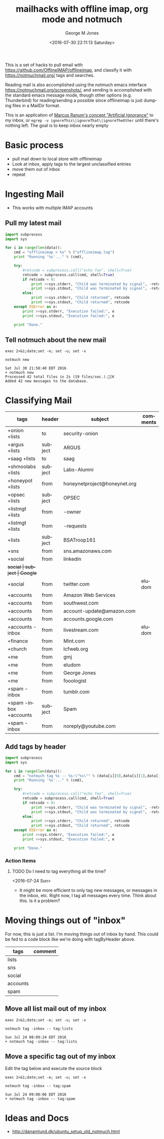 #+OPTIONS: ':nil *:t -:t ::t <:t H:3 \n:nil ^:nil arch:headline
#+OPTIONS: author:t broken-links:nil c:nil creator:nil
#+OPTIONS: d:(not "LOGBOOK") date:t e:t email:nil f:t inline:t
#+OPTIONS: num:nil p:nil pri:nil prop:nil stat:t tags:t tasks:t tex:t
#+OPTIONS: timestamp:t title:t toc:nil todo:t |:t
#+TITLE: mailhacks with offline imap, org mode and notmuch
#+DATE: <2016-07-30 22:11:13 Saturday>
#+AUTHOR: George M Jones
#+EMAIL: gmj@pobox.com
#+LANGUAGE: en
#+SELECT_TAGS: export
#+EXCLUDE_TAGS: noexport
#+CREATOR: Emacs 25.1.50.1 (Org mode 8.3.4)

This is a set of hacks to pull email with
https://github.com/OfflineIMAP/offlineimap,
and classify it with https://notmuchmail.org/ tags and searches.

Reading mail is also accomplished using the notmuch emacs interface
https://notmuchmail.org/screenshots/, and sending is accomplished with
the standard emacs message mode, though other options
(e.g. Thunderbird) for reading/sending a possible since offlineimap is
just dumping files in a MailDir format.

This is an application of [[http://www.ranum.com/security/computer_security/papers/ai/][Marcus Ranum's concept "Artificial Ignorance"]] to
my inbox, or =egrep -v ignoreThis\|ignoreThat\|ignoreTheOther= until
there's nothing left.   The goal is to keep inbox nearly empty

* Basic process
  - pull mail down to local store with offlineimap
  - Look at inbox, apply tags to the largest unclassified entries
  - move them out of inbox
  - repeat

* Ingesting Mail
  - This works with multiple IMAP accounts
** Pull my latest mail
#+name: getMyMail
#+begin_src python :var data=tagByHeader :results output
  import subprocess
  import sys

  for i in range(len(data)):
      cmd = "offlineimap > %s" % ("offlineimap.log")
      print "Running '%s'..." % (cmd),

      try:
          #retcode = subprocess.call("echo foo", shell=True)
          retcode = subprocess.call(cmd, shell=True)
          if retcode < 0:
              print >>sys.stderr, "Child was terminated by signal", -retcode
              print >>sys.stdout, "Child was terminated by signal", -retcode
          else:
              print >>sys.stderr, "Child returned", retcode
              print >>sys.stdout, "Child returned", retcode
      except OSError as e:
          print >>sys.stderr, "Execution failed:", e
          print >>sys.stdout, "Execution failed:", e
		
      print "Done."
#+end_src


** Tell notmuch about the new mail
  #+begin_src shell  :results output :exports both
  exec 2>&1;date;set -e; set -u; set -x
  
  notmuch new
  #+end_src

  #+RESULTS:
  : Sat Jul 30 21:58:40 EDT 2016
  : + notmuch new
  : Processed 42 total files in 2s (19 files/sec.).[K
  : Added 42 new messages to the database.

* Classifying Mail
#+tblname: tagByHeader
| tags                   | header  | subject                      | comments |
|------------------------+---------+------------------------------+----------|
| +onion +lists          | to      | security-onion               |          |
| +argus +lists          | subject | ARGUS                        |          |
| +saag +lists           | to      | saag                         |          |
| +shmoolabs +lists      | subject | Labs-Alumni                  |          |
| +honeypot +lists       | from    | honeynetproject@honeynet.org |          |
| +opsec +lists          | subject | OPSEC                        |          |
| +listmgt +lists        | from    | -owner                       |          |
| +listmgt +lists        | from    | -requests                    |          |
| +lists                 | subject | BSATroop161                  |          |
| +sns                   | from    | sns.amazonaws.com            |          |
| +social                | from    | linkedin                     |          |
| +social                | subject | Google+                      |          |
| +social                | from    | twitter.com                  | eludom   |
| +accounts              | from    | Amazon Web Services          |          |
| +accounts              | from    | southwest.com                |          |
| +accounts              | from    | account-update@amazon.com    |          |
| +accounts              | from    | accounts.google.com          |          |
| +accounts -inbox       | from    | livestream.com               | eludom   |
| +finance               | from    | Mint.com                     |          |
| +church                | from    | lcfweb.org                   |          |
| +me                    | from    | gmj                          |          |
| +me                    | from    | eludom                       |          |
| +me                    | from    | George Jones                 |          |
| +me                    | from    | fooologist                   |          |
| +spam -inbox           | from    | tumblr.com                   |          |
| +spam -inbox +accounts | subject | Spam                         |          |
| +spam -inbox           | from    | noreply@youtube.com          |          |

** Add tags by header

#+begin_src python :var data=tagByHeader :results output
import subprocess
import sys

for i in range(len(data)):
    cmd = "notmuch tag %s -- %s:\"%s\"" % (data[i][0],data[i][1],data[i][2])
    print "Running '%s'..." % (cmd),

    try:
        #retcode = subprocess.call("echo foo", shell=True)
        retcode = subprocess.call(cmd, shell=True)
        if retcode < 0:
            print >>sys.stderr, "Child was terminated by signal", -retcode
            print >>sys.stdout, "Child was terminated by signal", -retcode
        else:
            print >>sys.stderr, "Child returned", retcode
            print >>sys.stdout, "Child returned", retcode
    except OSError as e:
        print >>sys.stderr, "Execution failed:", e
        print >>sys.stdout, "Execution failed:", e

    print "Done."

#+end_src

#+RESULTS:
#+begin_example
Running 'notmuch tag +onion +lists -- to:"security-onion"'... Child returned 0
Done.
Running 'notmuch tag +argus +lists -- subject:"ARGUS"'... Child returned 0
Done.
Running 'notmuch tag +saag +lists -- to:"saag"'... Child returned 0
Done.
Running 'notmuch tag +shmoolabs +lists -- subject:"Labs-Alumni"'... Child returned 0
Done.
Running 'notmuch tag +honeypot +lists -- from:"honeynetproject@honeynet.org"'... Child returned 0
Done.
Running 'notmuch tag +opsec +lists -- subject:"OPSEC"'... Child returned 0
Done.
Running 'notmuch tag +listmgt +lists -- from:"-owner"'... Child returned 0
Done.
Running 'notmuch tag +listmgt +lists -- from:"-requests"'... Child returned 0
Done.
Running 'notmuch tag +lists -- subject:"BSATroop161"'... Child returned 0
Done.
Running 'notmuch tag +sns -- from:"sns.amazonaws.com"'... Child returned 0
Done.
Running 'notmuch tag +social -- from:"linkedin"'... Child returned 0
Done.
Running 'notmuch tag +social -- subject:"Google+"'... Child returned 0
Done.
Running 'notmuch tag +social -- from:"twitter.com"'... Child returned 0
Done.
Running 'notmuch tag +accounts -- from:"Amazon Web Services"'... Child returned 0
Done.
Running 'notmuch tag +accounts -- from:"southwest.com"'... Child returned 0
Done.
Running 'notmuch tag +accounts -- from:"account-update@amazon.com"'... Child returned 0
Done.
Running 'notmuch tag +accounts -- from:"accounts.google.com"'... Child returned 0
Done.
Running 'notmuch tag +accounts -inbox -- from:"livestream.com"'... Child returned 0
Done.
Running 'notmuch tag +finance -- from:"Mint.com"'... Child returned 0
Done.
Running 'notmuch tag +church -- from:"lcfweb.org"'... Child returned 0
Done.
Running 'notmuch tag +me -- from:"gmj"'... Child returned 0
Done.
Running 'notmuch tag +me -- from:"eludom"'... Child returned 0
Done.
Running 'notmuch tag +me -- from:"George Jones"'... Child returned 0
Done.
Running 'notmuch tag +me -- from:"fooologist"'... Child returned 0
Done.
Running 'notmuch tag +spam -inbox -- from:"tumblr.com"'... Child returned 0
Done.
Running 'notmuch tag +spam -inbox +accounts -- subject:"Spam"'... Child returned 0
Done.
Running 'notmuch tag +spam -inbox -- from:"noreply@youtube.com"'... Child returned 0
Done.
#+end_example



*** Action Items
**** TODO Do I need to tag everything all the time?
     <2016-07-24 Sun>
     - It might be more efficient to only tag new messages, or
       messages in the inbox, etc.  Right now, I tag all messages
       every time.  Think about this.  Is it a problem?

* Moving things out of "inbox"

For now, this is just a list.  I'm moving things out of inbox by hand.
This could be fed to a code block like we're doing with tagByHeader
above.

#+tblname: moveOutOfInbox
| tags     | comment |
|----------+---------|
| lists    |         |
| sns      |         |
| social   |         |
| accounts |         |
| spam     |         |


** Move all list mail out of my inbox
 #+begin_src shell  :results output :exports both
 exec 2>&1;date;set -e; set -u; set -x
  
 notmuch tag -inbox -- tag:lists
 #+end_src

 #+RESULTS:
 : Sun Jul 24 08:09:24 EDT 2016
 : + notmuch tag -inbox -- tag:lists

** Move a specific tag out of my inbox
   Edit the tag below and execute the source block
 #+begin_src shell  :results output :exports both
 exec 2>&1;date;set -e; set -u; set -x
  
 notmuch tag -inbox -- tag:spam
 #+end_src

 #+RESULTS:
 : Sun Jul 24 09:08:06 EDT 2016
 : + notmuch tag -inbox -- tag:spam

* Ideas and Docs
  - http://danamlund.dk/ubuntu_setup_old_notmuch.html
